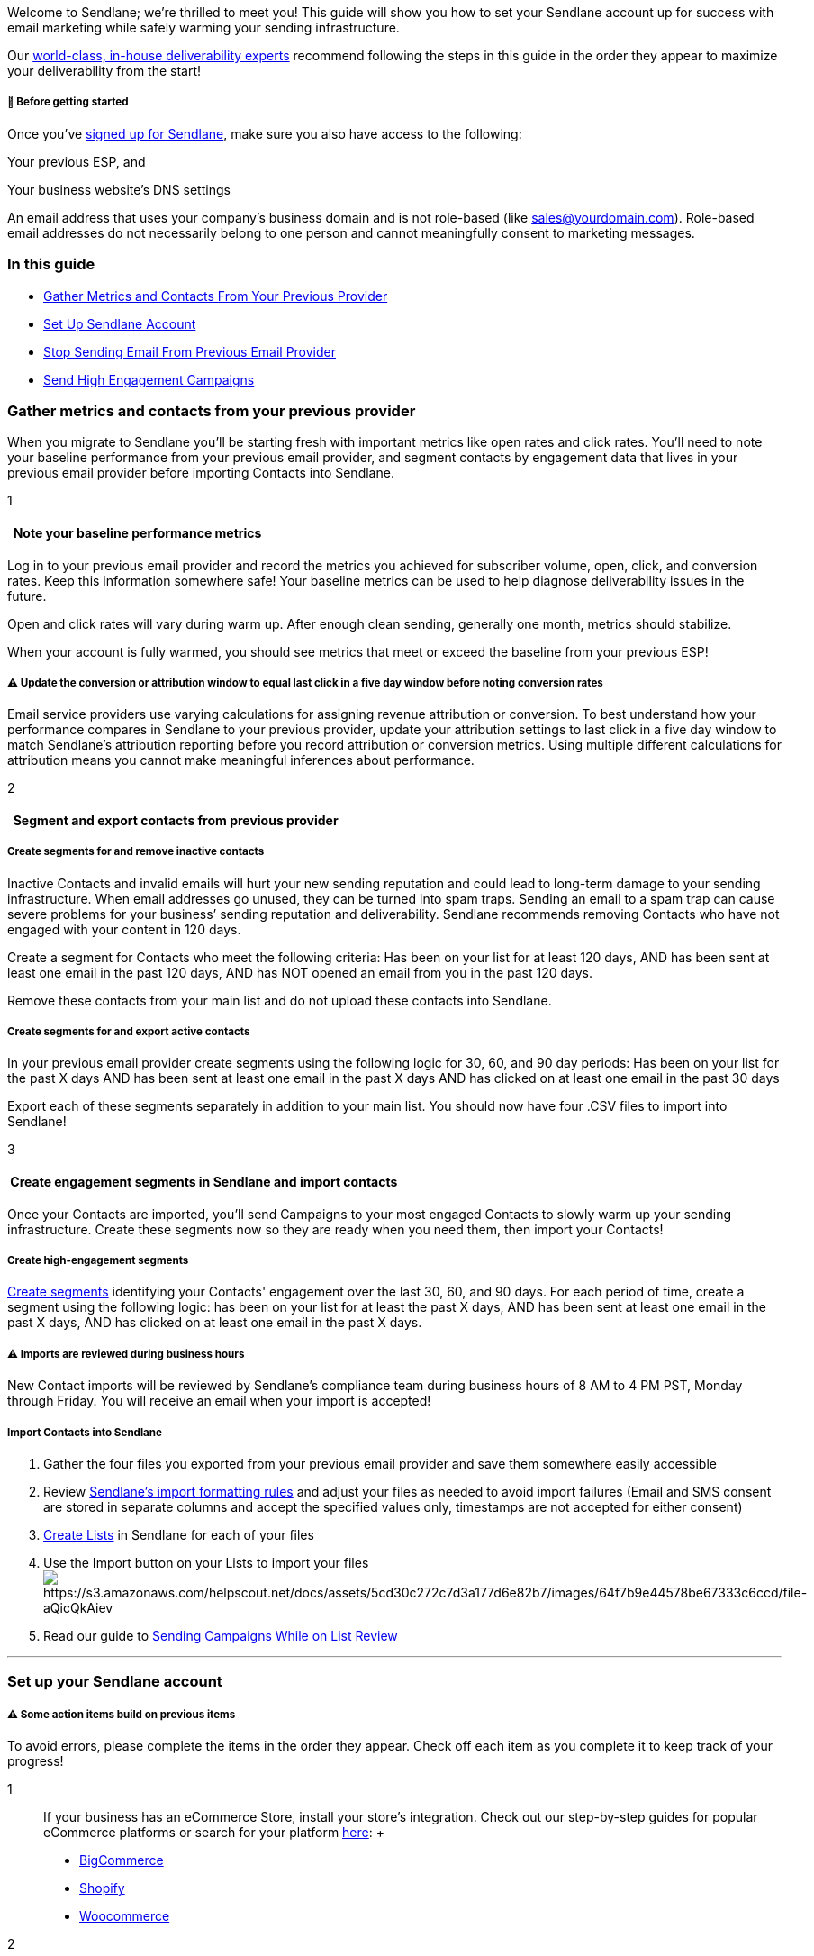 Welcome to Sendlane; we’re thrilled to meet you! This guide will show
you how to set your Sendlane account up for success with email marketing
while safely warming your sending infrastructure.

Our https://www.sendlane.com/deliverability[world-class&#44; in-house
deliverability experts] recommend following the steps in this guide in
the order they appear to maximize your deliverability from the start!

[[bgs]]
===== 🚦 Before getting started

Once you’ve https://auth.sendlane.com/register[signed up for Sendlane],
make sure you also have access to the following:

Your previous ESP, and

Your business website’s DNS settings

An email address that uses your company's business domain and is not
role-based (like sales@yourdomain.com). Role-based email addresses do
not necessarily belong to one person and cannot meaningfully consent to
marketing messages.

=== In this guide

* link:#gather-metrics-contacts[Gather Metrics and Contacts From Your
Previous Provider]
* link:#setup[Set Up Sendlane Account]
* link:#stop-sending-previous[Stop Sending Email From Previous Email
Provider]
* link:#send-campaigns[Send High Engagement Campaigns]

[[gather-metrics-contacts]]
=== Gather metrics and contacts from your previous provider

When you migrate to Sendlane you'll be starting fresh with important
metrics like open rates and click rates. You'll need to note your
baseline performance from your previous email provider, and segment
contacts by engagement data that lives in your previous email provider
before importing Contacts into Sendlane.

1

[[note-metrics]]
====   Note your baseline performance metrics

Log in to your previous email provider and record the metrics you
achieved for subscriber volume, open, click, and conversion rates. Keep
this information somewhere safe! Your baseline metrics can be used to
help diagnose deliverability issues in the future.

Open and click rates will vary during warm up. After enough clean
sending, generally one month, metrics should stabilize.

When your account is fully warmed, you should see metrics that meet or
exceed the baseline from your previous ESP!

[[attribution-window-update]]
===== ⚠️ Update the conversion or attribution window to equal last click in a five day window before noting conversion rates

Email service providers use varying calculations for assigning revenue
attribution or conversion. To best understand how your performance
compares in Sendlane to your previous provider, update your attribution
settings to last click in a five day window to match Sendlane's
attribution reporting before you record attribution or conversion
metrics. Using multiple different calculations for attribution means you
cannot make meaningful inferences about performance.

2

[[segment-export]]
====   Segment and export contacts from previous provider

[[remove-inactives]]
===== Create segments for and remove inactive contacts

Inactive Contacts and invalid emails will hurt your new sending
reputation and could lead to long-term damage to your sending
infrastructure. When email addresses go unused, they can be turned into
spam traps. Sending an email to a spam trap can cause severe problems
for your business’ sending reputation and deliverability. Sendlane
recommends removing Contacts who have not engaged with your content in
120 days.

Create a segment for Contacts who meet the following criteria: Has been
on your list for at least 120 days, AND has been sent at least one email
in the past 120 days, AND has NOT opened an email from you in the past
120 days.

Remove these contacts from your main list and do not upload these
contacts into Sendlane.

[[segment-actives]]
===== Create segments for and export active contacts

In your previous email provider create segments using the following
logic for 30, 60, and 90 day periods: Has been on your list for the past
X days AND has been sent at least one email in the past X days AND has
clicked on at least one email in the past 30 days

Export each of these segments separately in addition to your main list.
You should now have four .CSV files to import into Sendlane!

3

[[import-exported-contacts]]
====  Create engagement segments in Sendlane and import contacts

Once your Contacts are imported, you'll send Campaigns to your most
engaged Contacts to slowly warm up your sending infrastructure. Create
these segments now so they are ready when you need them, then import
your Contacts!

[[new-segments]]
===== Create high-engagement segments

https://help.sendlane.com/article/137-segments[Create segments]
identifying your Contacts' engagement over the last 30, 60, and 90 days.
For each period of time, create a segment using the following logic: has
been on your list for at least the past X days, AND has been sent at
least one email in the past X days, AND has clicked on at least one
email in the past X days.

[[compliance]]
===== ⚠️ Imports are reviewed during business hours

New Contact imports will be reviewed by Sendlane’s compliance team
during business hours of 8 AM to 4 PM PST, Monday through Friday. You
will receive an email when your import is accepted!

[[import-contacts]]
===== Import Contacts into Sendlane

. Gather the four files you exported from your previous email provider
and save them somewhere easily accessible
. Review
https://help.sendlane.com/article/128-how-do-i-add-contacts-to-my-account#file-import[Sendlane's
import formatting rules] and adjust your files as needed to avoid import
failures (Email and SMS consent are stored in separate columns and
accept the specified values only, timestamps are not accepted for either
consent)
. https://help.sendlane.com/article/125-lists[Create Lists] in Sendlane
for each of your files
. Use the Import button on your Lists to import your
filesimage:https://s3.amazonaws.com/helpscout.net/docs/assets/5cd30c272c7d3a177d6e82b7/images/64f7b9e44578be67333c6ccd/file-aQicQkAiev.png[https://s3.amazonaws.com/helpscout.net/docs/assets/5cd30c272c7d3a177d6e82b7/images/64f7b9e44578be67333c6ccd/file-aQicQkAiev]
. Read our guide to
https://help.sendlane.com/article/207-list-review[Sending Campaigns
While on List Review]

'''''

[[setup]]
=== Set up your Sendlane account

[[dc8643e8-9c7b-4fe8-9238-1f7a4991e845]]
===== ⚠️ Some action items build on previous items

To avoid errors, please complete the items in the order they appear.
Check off each item as you complete it to keep track of your progress!

1::
  If your business has an eCommerce Store, install your store's
  integration. Check out our step-by-step guides for popular eCommerce
  platforms or search for your platform
  https://help.sendlane.com/category/170-integrations[here]:
  +
  * https://help.sendlane.com/article/454-integrate-bigcommerce-and-sendlane[BigCommerce]
  * https://help.sendlane.com/article/96-how-to-integrate-shopify-and-sendlane[Shopify]
  * https://help.sendlane.com/article/98-how-to-integrate-woocommerce-and-sendlane[Woocommerce]
2::
  https://help.sendlane.com/article/72-beacon[Beacon] collects data
  about every pageview on your website. You can target Contacts with
  Beacon events to send emails based on their activity on your website!
  By installing Beacon right away, you can start collecting valuable
  pageview data right away.
  +
  If you've integrated a BigCommerce store, you're done with this step!
  BigCommerce integrations automatically include Beacon general
  tracking, but you may want to check out
  https://help.sendlane.com/article/72-beacon#event-tracking[event
  tracking] and
  https://help.sendlane.com/article/72-beacon#conversion-rule[conversion
  rules] which are not automatically installed with your BigCommerce
  integration.
3::
  Sendlane strongly recommends
  https://help.sendlane.com/article/433-authenticating-a-sending-domain[authenticating
  a Sending Domain]. Authenticated Sending Domains verify that an email
  came from the sender listed in the "from" field in the Sender Profile
  and contribute to a strong sender reputation.
  +
  If you do not authenticate a Sending Domain, we recommend that you
  https://help.sendlane.com/article/109-how-to-set-up-your-spf-record[add
  an SPF record] to your business’ domain.
4::
  If you use templates for
  https://help.sendlane.com/article/153-campaigns[Campaigns] emails,
  re-build these templates from your previous ESP into Sendlane’s
  Campaign email builder.
5::
  Check out our overview of
  https://help.sendlane.com/article/73-automations[automations] and
  https://help.sendlane.com/article/308-pop-ups[forms], then make
  duplicates of flows you used with your previous ESP and replace any
  forms associated with your last ESP.
  +
  ===== 💡  Put SMS opt-in language on all forms

  Even if you aren't using SMS yet, you’ll have valuable customer data
  and consent ready to go!
  +
  Once your lead capture methods all point to Sendlane, create and turn
  on the following high-engagement Automations:
  +
  [arabic]
  . https://help.sendlane.com/article/373-welcome-new-contacts[Welcome]
  +
  [arabic, start=2]
  . https://help.sendlane.com/article/363-how-to-retarget-abandoned-cart-customers[Abandoned
  cart]
  +
  [arabic, start=3]
  . Abandoned browse

'''''

[[stop-sending-previous]]
=== Stop sending email from previous email provider

To maintain good deliverability and a positive sender reputation,
determine a point in time when your business will stop collecting leads
and sending emails with your previous ESP. Sending emails from two ESPs
simultaneously can cause ongoing deliverability issues and permanently
damage your business’ sending reputation.

Let the high-engagement Automations you’ve created run for 1-3 days, and
you’ll be ready to start sending Campaigns to newly engaged Contacts.
Check out our
https://help.sendlane.com/article/453-email-deliverability-best-practices[Email
Marketing Best Practices] guide while your Automations are running!

'''''

[[send-campaigns]]
=== Warm your verified domain

Once your high-engagement Automations run for 1-3 days and the rest of
your ESP migration and Sendlane setup is complete, you’re ready to
https://help.sendlane.com/category/167-campaigns[send Campaigns]!
Sendlane strongly recommends that you begin sending only to your most
engaged Contacts.

Follow the warming guidance in
https://help.sendlane.com/article/550-how-to-authenticate-a-sending-domain#1send[How
to verify a sending domain].

'''''

===== ⏭ Next steps

* https://help.sendlane.com/article/128-how-do-i-add-contacts-to-my-account[Add
Contacts] to your audience!
* Check out our
https://help.sendlane.com/article/476-sms-quick-start-guide[SMS Quick
Start Guide] to get started with SMS marketing!
* Get familiar with Sendlane’s
https://help.sendlane.com/category/165-dashboard-and-reporting[Reporting
options] to monitor your new sending infrastructure.

[[resources]]
=== Additional Resources

Want to _really_ hit the ground running? Check out
https://www.ecommerceacademy.com/[eCommerce Academy], the step-by-step
email marketing course built with Sendlane in mind!

The Sendlane Blog also has great articles to help you start your
eCommerce marketing journey:

* https://help.sendlane.com/article/453-email-deliverability-best-practices[Email
Marketing Best Practices]
* https://www.sendlane.com/blog/launch-warm-up[How to Make Your Next
Launch a Massive Success (Phase 1 - The Warm-Up)]
* https://www.sendlane.com/customer-stories[Customer Success Stories]
* https://www.sendlane.com/blog-category/sendlane-101[Sendlane 101 at
The Marketing Automation Journal]
* https://www.sendlane.com/ebooks/the-big-book-of-ecommerce-email-funnels[The
Big Book of eCommerce Email Funnels]
* https://www.sendlane.com/blog/generate-revenue-using-sendlane[The Top
3 Ways to Generate Revenue Using Sendlane]
* https://www.sendlane.com/blog/email-marketing-customer-retention[4
Ways To Boost Customer Retention with Email Marketing]
* https://www.sendlane.com/blog/grow-email-list[9 Ways to Grow Your
Email List in Sendlane as a Digital Retailer]
* https://www.sendlane.com/blog/sendlane-beacon-website-tracking[Sendlane
Beacon: 5 Best Practices for Website Tracking]
* https://www.sendlane.com/blog/sendlane-email-segmentation[8 Best Ways
to Segment Your Contacts in Sendlane]
